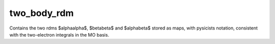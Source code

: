 ============
two_body_rdm
============

Contains the two rdms $\alpha\alpha$, $\beta\beta$ and $\alpha\beta$ stored as
maps, with pysicists notation, consistent with the two-electron integrals in the
MO basis.

